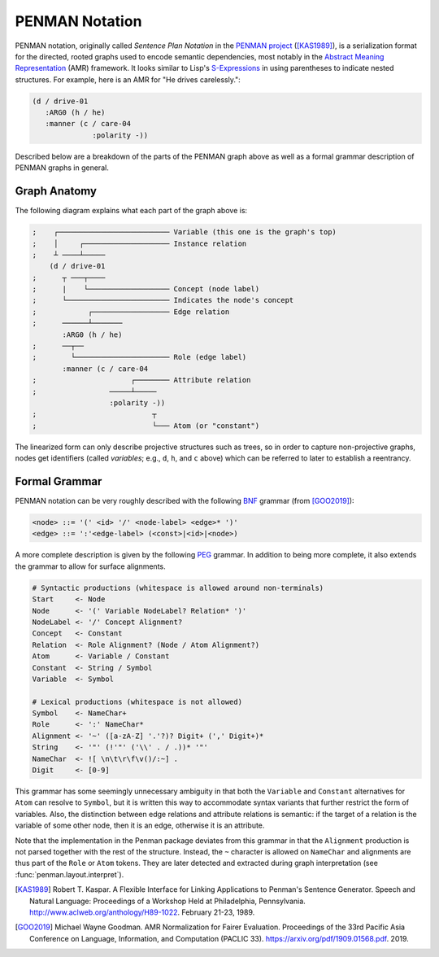 
PENMAN Notation
===============

PENMAN notation, originally called *Sentence Plan Notation* in the
`PENMAN project`_ ([KAS1989]_), is a serialization format for the
directed, rooted graphs used to encode semantic dependencies, most
notably in the `Abstract Meaning Representation`_ (AMR) framework. It
looks similar to Lisp's `S-Expressions`_ in using parentheses to
indicate nested structures. For example, here is an AMR for "He drives
carelessly.":

.. code-block:: text

   (d / drive-01
      :ARG0 (h / he)
      :manner (c / care-04
                 :polarity -))

Described below are a breakdown of the parts of the PENMAN graph above
as well as a formal grammar description of PENMAN graphs in general.


Graph Anatomy
-------------

The following diagram explains what each part of the graph above is:

.. code-block:: lisp

   ;    ┌────────────────────────── Variable (this one is the graph's top)
   ;    │     ┌──────────────────── Instance relation
   ;    ┴ ────┴─────
       (d / drive-01
   ;      ┬ ───┬────
   ;      |    └─────────────────── Concept (node label)
   ;      └──────────────────────── Indicates the node's concept
   ;            ┌────────────────── Edge relation
   ;      ──────┴───────
          :ARG0 (h / he)
   ;      ──┬──
   ;        └────────────────────── Role (edge label)
          :manner (c / care-04
   ;                      ┌──────── Attribute relation
   ;                 ─────┴─────
                     :polarity -))
   ;                           ┬
   ;                           └─── Atom (or "constant")

The linearized form can only describe projective structures such as
trees, so in order to capture non-projective graphs, nodes get
identifiers (called *variables*; e.g., ``d``, ``h``, and ``c`` above)
which can be referred to later to establish a reentrancy.

.. _`PENMAN project`: https://www.isi.edu/natural-language/penman/penman.html
.. _`Abstract Meaning Representation`: https://amr.isi.edu/
.. _`S-Expressions`: https://en.wikipedia.org/wiki/S-expression


Formal Grammar
--------------

PENMAN notation can be very roughly described with the following `BNF
<https://en.wikipedia.org/wiki/Backus%E2%80%93Naur_form>`_ grammar
(from [GOO2019]_):

.. code-block:: bnf

   <node> ::= '(' <id> '/' <node-label> <edge>* ')'
   <edge> ::= ':'<edge-label> (<const>|<id>|<node>)

A more complete description is given by the following `PEG
<https://en.wikipedia.org/wiki/Parsing_expression_grammar>`_
grammar. In addition to being more complete, it also extends the
grammar to allow for surface alignments.

.. code-block:: peg

   # Syntactic productions (whitespace is allowed around non-terminals)
   Start     <- Node
   Node      <- '(' Variable NodeLabel? Relation* ')'
   NodeLabel <- '/' Concept Alignment?
   Concept   <- Constant
   Relation  <- Role Alignment? (Node / Atom Alignment?)
   Atom      <- Variable / Constant
   Constant  <- String / Symbol
   Variable  <- Symbol

   # Lexical productions (whitespace is not allowed)
   Symbol    <- NameChar+
   Role      <- ':' NameChar*
   Alignment <- '~' ([a-zA-Z] '.'?)? Digit+ (',' Digit+)*
   String    <- '"' (!'"' ('\\' . / .))* '"'
   NameChar  <- ![ \n\t\r\f\v()/:~] .
   Digit     <- [0-9]

This grammar has some seemingly unnecessary ambiguity in that both the
``Variable`` and ``Constant`` alternatives for ``Atom`` can resolve to
``Symbol``, but it is written this way to accommodate syntax variants
that further restrict the form of variables. Also, the distinction
between edge relations and attribute relations is semantic: if the
target of a relation is the variable of some other node, then it is an
edge, otherwise it is an attribute.

Note that the implementation in the Penman package deviates from this
grammar in that the ``Alignment`` production is not parsed together
with the rest of the structure. Instead, the ``~`` character is
allowed on ``NameChar`` and alignments are thus part of the ``Role``
or ``Atom`` tokens. They are later detected and extracted during
graph interpretation (see :func:`penman.layout.interpret`).

.. [KAS1989] Robert T. Kaspar. A Flexible Interface for Linking
             Applications to Penman's Sentence Generator. Speech and
             Natural Language: Proceedings of a Workshop Held at
             Philadelphia, Pennsylvania.
	     http://www.aclweb.org/anthology/H89-1022.
	     February 21-23, 1989.

.. [GOO2019] Michael Wayne Goodman. AMR Normalization for Fairer
	     Evaluation.  Proceedings of the 33rd Pacific Asia
	     Conference on Language, Information, and Computation
	     (PACLIC 33). https://arxiv.org/pdf/1909.01568.pdf. 2019.
